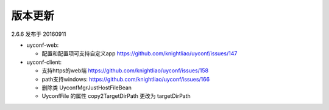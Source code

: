 版本更新
--------

2.6.6 发布于 20160911

-  uyconf-web:

   -  配置和配置项可支持自定义app
      https://github.com/knightliao/uyconf/issues/147

-  uyconf-client:

   -  支持https的web端 https://github.com/knightliao/uyconf/issues/158
   -  path支持windows: https://github.com/knightliao/uyconf/issues/166
   -  删除类 UyconfMgrJustHostFileBean
   -  UyconfFile 的属性 copy2TargetDirPath 更改为 targetDirPath
